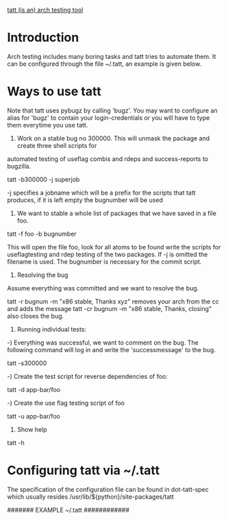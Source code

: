 _tatt (is an) arch testing tool_
* Introduction

Arch testing includes many boring tasks and tatt tries to automate them.  It can be configured
through the file ~/.tatt, an example is given below.  

* Ways to use tatt

Note that tatt uses pybugz by calling 'bugz'.  You may want to configure an alias for 'bugz' to
contain your login-credentials or you will have to type them everytime you use tatt.

1) Work on a stable bug no 300000. This will unmask the package and create three shell scripts for
automated testing of useflag combis and rdeps and success-reports to bugzilla.

tatt -b300000 -j superjob

-j specifies a jobname which will be a prefix for the scripts that tatt produces, if it is left
 empty the bugnumber will be used


2) We want to stable a whole list of packages that we have saved in a file foo.

tatt -f foo -b bugnumber

This will open the file foo, look for all atoms to be found write the scripts for useflagtesting and
rdep testing of the two packages. If -j is omitted the filename is used.  The bugnumber is necessary
for the commit script.

3) Resolving the bug

Assume everything was committed and we want to resolve the bug.

tatt -r bugnum -m "x86 stable, Thanks xyz" removes your arch from the cc and adds the message
tatt -cr bugnum -m "x86 stable, Thanks, closing" also closes the bug.

4) Running individual tests:

-) Everything was successful, we want to comment on the bug. The following command will log in and
 write the 'successmessage' to the bug.

tatt -s300000

-) Create the test script for reverse dependencies of foo:

tatt -d app-bar/foo

-) Create the use flag testing script of foo

tatt -u app-bar/foo

4) Show help 

tatt -h 

* Configuring tatt via ~/.tatt
The specification of the configuration file can be found in dot-tatt-spec which usually resides
/usr/lib/${python}/site-packages/tatt

####### EXAMPLE ~/.tatt ############
# Here we show the possible options together with their default values

# Regular expression to identify a portage atom
# atom-regexp='=?[^\s:,;<>]+/\S+-[0-9]?\S+[0-9][^\s:,;<>]?[a-z]*'

# Message for the success script @@ARCH@@ will be replaced by arch
# successmessage='Archtested on @@ARCH@@: Everything fine'

# ignoreprefix contains a list of use flag prefixes to be ignored 
# ignoreprefix="elibc_","video_cards_","linguas_","kdeenablefinal","test","debug"

# The arch you are working on (be careful, only tested with x86)
# arch=x86

# You can customize the maximal number of rdeps to be tested as follows:
# rdeps=3

# You can customize the maximal number USE combis to be tested as follows:
# usecombis=3
# Note that All USE-flags on and all USE-flags off will always be tested.

# Location of a checked out CVS Gentoo tree for repoman checks and commit scripts
# repodir="./gentoo-x86"

# Url where the pre-generated rindex is to be found
# tinderbox-url="http://qa-reports.gentoo.org/output/genrdeps/rindex/"

# If this is set, then tatt will refuse to run in a directory that does not
# match this string.  Use it as a safety measure against creating tatt-scripts
# in random places of you filesystem
# safedir=string(default="")
